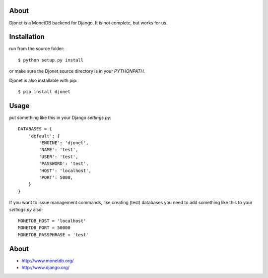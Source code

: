 About
=====

Djonet is a MonetDB backend for Django. It is not complete, but works for us.

Installation
============

run from the source folder::

    $ python setup.py install

or make sure the Djonet source directory is in your *PYTHONPATH*.

Djonet is also installable with pip::

    $ pip install djonet


Usage
=====

put something like this in your Django *settings.py*::

    DATABASES = {
        'default': {
            'ENGINE': 'djonet',
            'NAME': 'test',
            'USER': 'test',
            'PASSWORD': 'test',
            'HOST': 'localhost',
            'PORT': 5000,
        }
    }


If you want to issue management commands, like creating (test) databases you
need to add something like this to your *settings.py* also::

    MONETDB_HOST = 'localhost'
    MONETDB_PORT = 50000
    MONETDB_PASSPHRASE = 'test'


About
=====

* http://www.monetdb.org/
* http://www.django.org/

